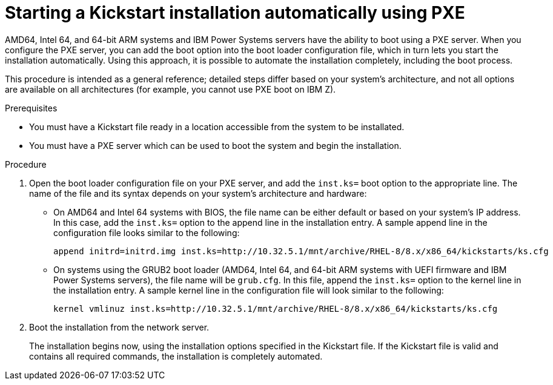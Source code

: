 [id="starting-a-kickstart-installation-automatically-using-pxe_{context}"]
= Starting a Kickstart installation automatically using PXE


AMD64, Intel 64, and 64-bit ARM systems and IBM Power Systems servers have the ability to boot using a PXE server. When you configure the PXE server, you can add the boot option into the boot loader configuration file, which in turn lets you start the installation automatically. Using this approach, it is possible to automate the installation completely, including the boot process.

This procedure is intended as a general reference; detailed steps differ based on your system's architecture, and not all options are available on all architectures (for example, you cannot use PXE boot on IBM Z).


.Prerequisites

* You must have a Kickstart file ready in a location accessible from the system to be installated.
* You must have a PXE server which can be used to boot the system and begin the installation.

.Procedure

. Open the boot loader configuration file on your PXE server, and add the [option]`inst.ks=` boot option to the appropriate line. The name of the file and its syntax depends on your system's architecture and hardware:
+
====
* On AMD64 and Intel 64 systems with BIOS, the file name can be either default or based on your system's IP address. In this case, add the [option]`inst.ks=` option to the append line in the installation entry. A sample append line in the configuration file looks similar to the following:
+
----
append initrd=initrd.img inst.ks=http://10.32.5.1/mnt/archive/RHEL-8/8.x/x86_64/kickstarts/ks.cfg
----

* On systems using the GRUB2 boot loader (AMD64, Intel 64, and 64-bit ARM systems with UEFI firmware and IBM Power Systems servers), the file name will be [filename]`grub.cfg`. In this file, append the [option]`inst.ks=` option to the kernel line in the installation entry. A sample kernel line in the configuration file will look similar to the following:
+
----
kernel vmlinuz inst.ks=http://10.32.5.1/mnt/archive/RHEL-8/8.x/x86_64/kickstarts/ks.cfg
----
====

. Boot the installation from the network server.
+
// For architecture-specific instructions, see: TODO XREFS !!!!
+
The installation begins now, using the installation options specified in the Kickstart file. If the Kickstart file is valid and contains all required commands, the installation is completely automated.

ifdef::installation-advanced-title[]

.Additional resources

* For information about setting up a PXE server, see xref:preparing-for-a-network-install_installing-rhel-as-an-experienced-user[].

endif::[]

